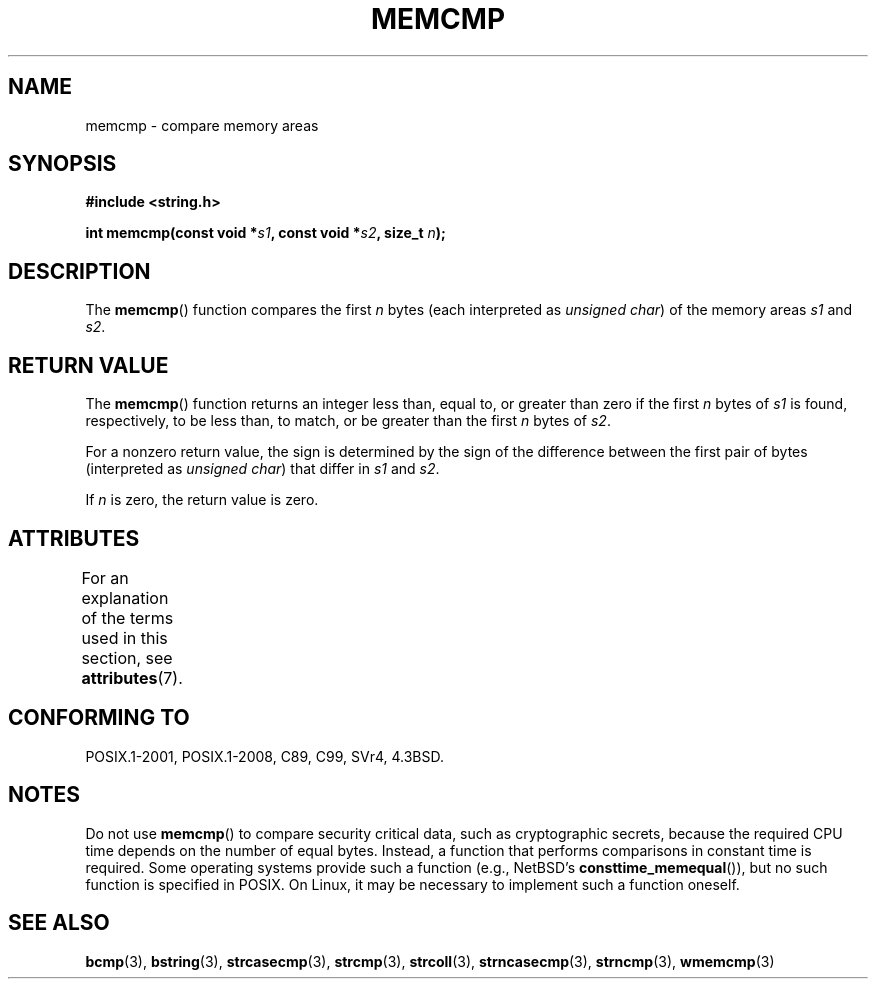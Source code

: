 .\" Copyright 1993 David Metcalfe (david@prism.demon.co.uk)
.\"
.\" %%%LICENSE_START(VERBATIM)
.\" Permission is granted to make and distribute verbatim copies of this
.\" manual provided the copyright notice and this permission notice are
.\" preserved on all copies.
.\"
.\" Permission is granted to copy and distribute modified versions of this
.\" manual under the conditions for verbatim copying, provided that the
.\" entire resulting derived work is distributed under the terms of a
.\" permission notice identical to this one.
.\"
.\" Since the Linux kernel and libraries are constantly changing, this
.\" manual page may be incorrect or out-of-date.  The author(s) assume no
.\" responsibility for errors or omissions, or for damages resulting from
.\" the use of the information contained herein.  The author(s) may not
.\" have taken the same level of care in the production of this manual,
.\" which is licensed free of charge, as they might when working
.\" professionally.
.\"
.\" Formatted or processed versions of this manual, if unaccompanied by
.\" the source, must acknowledge the copyright and authors of this work.
.\" %%%LICENSE_END
.\"
.\" References consulted:
.\"     Linux libc source code
.\"     Lewine's _POSIX Programmer's Guide_ (O'Reilly & Associates, 1991)
.\"     386BSD man pages
.\" Modified Sat Jul 24 18:55:27 1993 by Rik Faith (faith@cs.unc.edu)
.TH MEMCMP 3  2015-08-08 "" "Linux Programmer's Manual"
.SH NAME
memcmp \- compare memory areas
.SH SYNOPSIS
.nf
.B #include <string.h>
.sp
.BI "int memcmp(const void *" s1 ", const void *" s2 ", size_t " n );
.fi
.SH DESCRIPTION
The
.BR memcmp ()
function compares the first \fIn\fP bytes (each interpreted as
.IR "unsigned char" )
of the memory areas \fIs1\fP and \fIs2\fP.
.SH RETURN VALUE
The
.BR memcmp ()
function returns an integer less than, equal to, or
greater than zero if the first \fIn\fP bytes of \fIs1\fP is found,
respectively, to be less than, to match, or be greater than the first
\fIn\fP bytes of \fIs2\fP.

For a nonzero return value, the sign is determined by the sign of
the difference between the first pair of bytes (interpreted as
.IR "unsigned char" )
that differ in
.I s1
and
.IR s2 .

If
.I n
is zero, the return value is zero.
.SH ATTRIBUTES
For an explanation of the terms used in this section, see
.BR attributes (7).
.TS
allbox;
lb lb lb
l l l.
Interface	Attribute	Value
T{
.BR memcmp ()
T}	Thread safety	MT-Safe
.TE
.SH CONFORMING TO
POSIX.1-2001, POSIX.1-2008, C89, C99, SVr4, 4.3BSD.
.SH NOTES
.PP
Do not use
.BR memcmp ()
to compare security critical data, such as cryptographic secrets,
because the required CPU time depends on the number of equal bytes.
Instead, a function that performs comparisons in constant time is required.
Some operating systems provide such a function (e.g., NetBSD's
.BR consttime_memequal ()),
but no such function is specified in POSIX.
On Linux, it may be necessary to implement such a function oneself.
.SH SEE ALSO
.BR bcmp (3),
.BR bstring (3),
.BR strcasecmp (3),
.BR strcmp (3),
.BR strcoll (3),
.BR strncasecmp (3),
.BR strncmp (3),
.BR wmemcmp (3)
